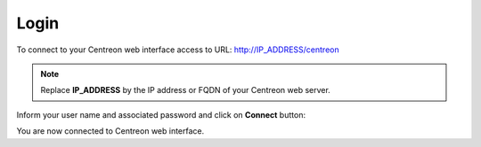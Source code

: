 .. _centreon_login:

=====
Login
=====

To connect to your Centreon web interface access to URL: http://IP_ADDRESS/centreon

.. note::
    Replace **IP_ADDRESS** by the IP address or FQDN of your Centreon web server.

Inform your user name and associated password and click on **Connect** button:

.. image:: /images/user/aconnection.png
    :align: center

You are now connected to Centreon web interface.
